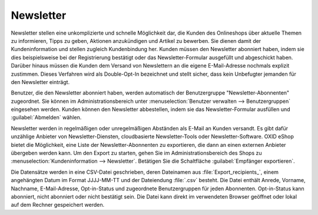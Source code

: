 Newsletter
==========

Newsletter stellen eine unkomplizierte und schnelle Möglichkeit dar, die Kunden des Onlineshops über aktuelle Themen zu informieren, Tipps zu geben, Aktionen anzukündigen und Artikel zu bewerben. Sie dienen damit der Kundeninformation und stellen zugleich Kundenbindung her. Kunden müssen den Newsletter abonniert haben, indem sie dies beispielsweise bei der Registrierung bestätigt oder das Newsletter-Formular ausgefüllt und abgeschickt haben. Darüber hinaus müssen die Kunden dem Versand von Newslettern an die eigene E-Mail-Adresse nochmals explizit zustimmen. Dieses Verfahren wird als Double-Opt-In bezeichnet und stellt sicher, dass kein Unbefugter jemanden für den Newsletter einträgt.

.. image:: ../../media/screenshots/oxbaie01.png
   :alt: Newsletter abonnieren
   :height: 427
   :width: 650

Benutzer, die den Newsletter abonniert haben, werden automatisch der Benutzergruppe "Newsletter-Abonnenten" zugeordnet. Sie können im Administrationsbereich unter :menuselection:`Benutzer verwalten --> Benutzergruppen` eingesehen werden. Kunden können den Newsletter abbestellen, indem sie das Newsletter-Formular ausfüllen und :guilabel:`Abmelden` wählen.

Newsletter werden in regelmäßigen oder unregelmäßigen Abständen als E-Mail an Kunden versandt. Es gibt dafür unzählige Anbieter von 
Newsletter-Diensten, cloudbasierte Newsletter-Tools oder Newsletter-Software. OXID eShop bietet die Möglichkeit, eine Liste der Newsletter-Abonnenten zu exportieren, die dann an einen externen Anbieter übergeben werden kann. Um den Export zu starten, gehen Sie im Administrationsbereich des Shops zu :menuselection:`Kundeninformation --> Newsletter`. Betätigen Sie die Schaltfläche :guilabel:`Empfänger exportieren`.

Die Datensätze werden in eine CSV-Datei geschrieben, deren Dateinamen aus :file:`Export_recipients_`, einem angehängten Datum im Format JJJJ-MM-TT und der Dateiendung :file:`.csv` besteht. Die Datei enthält Anrede, Vorname, Nachname, E-Mail-Adresse, Opt-in-Status und zugeordnete Benutzergruppen für jeden Abonnenten. Opt-in-Status kann abonniert, nicht abonniert oder nicht bestätigt sein. Die Datei kann direkt im verwendeten Browser geöffnet oder lokal auf dem Rechner gespeichert werden.


.. Intern: oxbaie, Status: